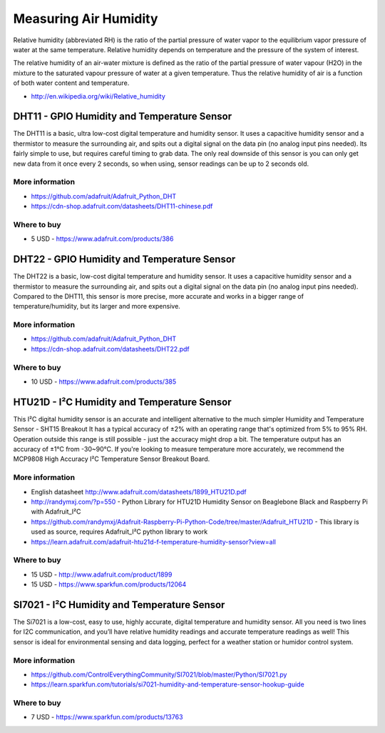 
======================
Measuring Air Humidity
======================

Relative humidity (abbreviated RH) is the ratio of the partial pressure of
water vapor to the equilibrium vapor pressure of water at the same
temperature. Relative humidity depends on temperature and the pressure of the
system of interest.

The relative humidity  of an air-water mixture is defined as the ratio of the
partial pressure of water vapour (H2O) in the mixture to the saturated vapour
pressure of water at a given temperature. Thus the relative humidity of air is
a function of both water content and temperature.

* http://en.wikipedia.org/wiki/Relative_humidity


DHT11 - GPIO Humidity and Temperature Sensor 
============================================

The DHT11 is a basic, ultra low-cost digital temperature and humidity sensor.
It uses a capacitive humidity sensor and a thermistor to measure the
surrounding air, and spits out a digital signal on the data pin (no analog
input pins needed). Its fairly simple to use, but requires careful timing to
grab data. The only real downside of this sensor is you can only get new data
from it once every 2 seconds, so when using, sensor readings can be up to 2
seconds old.

.. image :: /_static/img/module/dht11.jpg
   :width: 50 %
   :align: center

More information
----------------

* https://github.com/adafruit/Adafruit_Python_DHT
* https://cdn-shop.adafruit.com/datasheets/DHT11-chinese.pdf

Where to buy
------------

* 5 USD - https://www.adafruit.com/products/386


DHT22 - GPIO Humidity and Temperature Sensor
============================================

The DHT22 is a basic, low-cost digital temperature and humidity sensor. It
uses a capacitive humidity sensor and a thermistor to measure the surrounding
air, and spits out a digital signal on the data pin (no analog input pins
needed). Compared to the DHT11, this sensor is more precise, more accurate and
works in a bigger range of temperature/humidity, but its larger and more
expensive.

.. image :: /_static/img/module/dht22.jpg
   :width: 50 %
   :align: center

More information
----------------

* https://github.com/adafruit/Adafruit_Python_DHT 
* https://cdn-shop.adafruit.com/datasheets/DHT22.pdf

Where to buy
------------

* 10 USD - https://www.adafruit.com/products/385


HTU21D - I²C Humidity and Temperature Sensor
============================================

This I²C digital humidity sensor is an accurate and intelligent alternative to
the much simpler Humidity and Temperature Sensor - SHT15 Breakout It has a
typical accuracy of ±2% with an operating range that's optimized from 5% to
95% RH. Operation outside this range is still possible - just the accuracy
might drop a bit. The temperature output has an accuracy of ±1°C from
-30~90°C. If you're looking to measure temperature more accurately, we
recommend the MCP9808 High Accuracy I²C Temperature Sensor Breakout Board.

.. image :: /_static/img/module/htu21d.jpg
   :width: 50 %
   :align: center

More information
----------------

* English datasheet http://www.adafruit.com/datasheets/1899_HTU21D.pdf
* http://randymxj.com/?p=550 - Python Library for HTU21D Humidity Sensor on Beaglebone Black and Raspberry Pi with Adafruit_I²C 
* https://github.com/randymxj/Adafruit-Raspberry-Pi-Python-Code/tree/master/Adafruit_HTU21D - This library is used as source, requires Adafruit_I²C python library to work
* https://learn.adafruit.com/adafruit-htu21d-f-temperature-humidity-sensor?view=all

Where to buy
------------

* 15 USD - http://www.adafruit.com/product/1899
* 15 USD - https://www.sparkfun.com/products/12064


SI7021 - I²C Humidity and Temperature Sensor
============================================

The Si7021 is a low-cost, easy to use, highly accurate, digital temperature
and humidity sensor. All you need is two lines for I2C communication, and
you’ll have relative humidity readings and accurate temperature readings as
well! This sensor is ideal for environmental sensing and data logging, perfect
for a weather station or humidor control system.

.. image :: /_static/img/module/si7021.jpg
   :width: 50 %
   :align: center

More information
----------------

* https://github.com/ControlEverythingCommunity/SI7021/blob/master/Python/SI7021.py
* https://learn.sparkfun.com/tutorials/si7021-humidity-and-temperature-sensor-hookup-guide

Where to buy
------------

* 7 USD - https://www.sparkfun.com/products/13763
